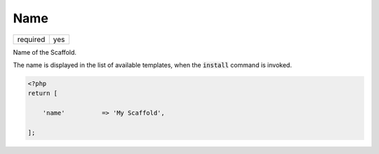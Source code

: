 .. index::
    pair: Name; scaffold.php

Name
====

======== =======
required yes
======== =======

Name of the Scaffold.

The name is displayed in the list of available templates, when the :code:`install` command is invoked.

.. code-block:: php

    <?php
    return [

        'name'          => 'My Scaffold',

    ];
